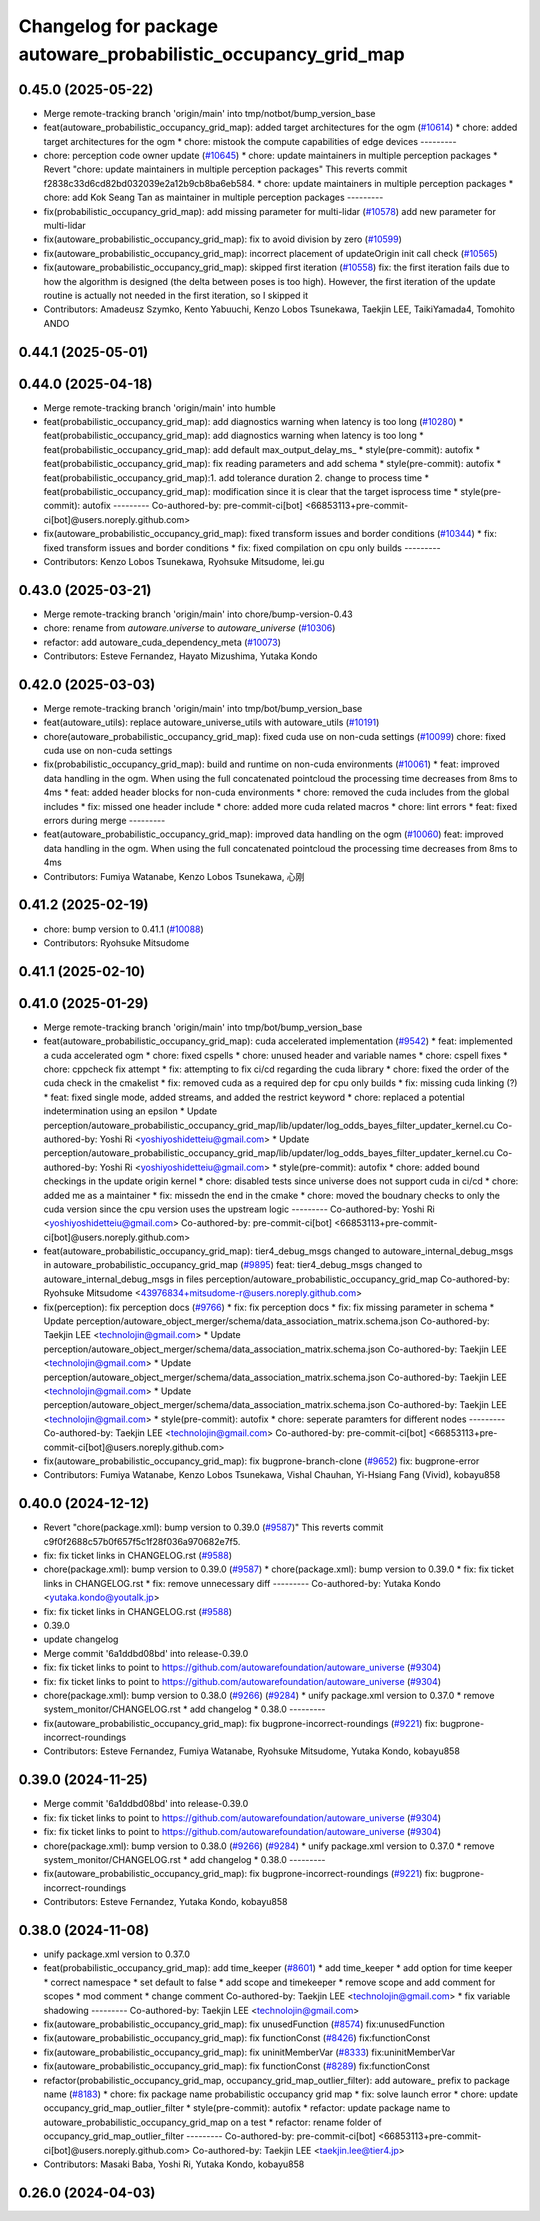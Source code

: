 ^^^^^^^^^^^^^^^^^^^^^^^^^^^^^^^^^^^^^^^^^^^^^^^^^^^^^^^^^^^^^^^
Changelog for package autoware_probabilistic_occupancy_grid_map
^^^^^^^^^^^^^^^^^^^^^^^^^^^^^^^^^^^^^^^^^^^^^^^^^^^^^^^^^^^^^^^

0.45.0 (2025-05-22)
-------------------
* Merge remote-tracking branch 'origin/main' into tmp/notbot/bump_version_base
* feat(autoware_probabilistic_occupancy_grid_map): added target architectures for the ogm (`#10614 <https://github.com/autowarefoundation/autoware_universe/issues/10614>`_)
  * chore: added target architectures for the ogm
  * chore: mistook the compute capabilities of edge devices
  ---------
* chore: perception code owner update (`#10645 <https://github.com/autowarefoundation/autoware_universe/issues/10645>`_)
  * chore: update maintainers in multiple perception packages
  * Revert "chore: update maintainers in multiple perception packages"
  This reverts commit f2838c33d6cd82bd032039e2a12b9cb8ba6eb584.
  * chore: update maintainers in multiple perception packages
  * chore: add Kok Seang Tan as maintainer in multiple perception packages
  ---------
* fix(probabilistic_occupancy_grid_map): add missing parameter for multi-lidar (`#10578 <https://github.com/autowarefoundation/autoware_universe/issues/10578>`_)
  add new parameter for multi-lidar
* fix(autoware_probabilistic_occupancy_grid_map): fix to avoid division by zero (`#10599 <https://github.com/autowarefoundation/autoware_universe/issues/10599>`_)
* fix(autoware_probabilistic_occupancy_grid_map): incorrect placement of updateOrigin init call check (`#10565 <https://github.com/autowarefoundation/autoware_universe/issues/10565>`_)
* fix(autoware_probabilistic_occupancy_grid_map): skipped first iteration (`#10558 <https://github.com/autowarefoundation/autoware_universe/issues/10558>`_)
  fix: the first iteration fails due to how the algorithm is designed (the delta between poses is too high). However, the first iteration of the update routine is actually not needed in the first iteration, so I skipped it
* Contributors: Amadeusz Szymko, Kento Yabuuchi, Kenzo Lobos Tsunekawa, Taekjin LEE, TaikiYamada4, Tomohito ANDO

0.44.1 (2025-05-01)
-------------------

0.44.0 (2025-04-18)
-------------------
* Merge remote-tracking branch 'origin/main' into humble
* feat(probabilistic_occupancy_grid_map): add diagnostics warning when latency is too long (`#10280 <https://github.com/autowarefoundation/autoware_universe/issues/10280>`_)
  * feat(probabilistic_occupancy_grid_map): add diagnostics warning when latency is too long
  * feat(probabilistic_occupancy_grid_map): add default max_output_delay_ms\_
  * style(pre-commit): autofix
  * feat(probabilistic_occupancy_grid_map): fix reading parameters and add schema
  * style(pre-commit): autofix
  * feat(probabilistic_occupancy_grid_map):1. add tolerance duration  2. change to process time
  * feat(probabilistic_occupancy_grid_map): modification since it is clear that the target isprocess time
  * style(pre-commit): autofix
  ---------
  Co-authored-by: pre-commit-ci[bot] <66853113+pre-commit-ci[bot]@users.noreply.github.com>
* fix(autoware_probabilistic_occupancy_grid_map): fixed transform issues and border conditions (`#10344 <https://github.com/autowarefoundation/autoware_universe/issues/10344>`_)
  * fix: fixed transform issues and border conditions
  * fix: fixed compilation on cpu only builds
  ---------
* Contributors: Kenzo Lobos Tsunekawa, Ryohsuke Mitsudome, lei.gu

0.43.0 (2025-03-21)
-------------------
* Merge remote-tracking branch 'origin/main' into chore/bump-version-0.43
* chore: rename from `autoware.universe` to `autoware_universe` (`#10306 <https://github.com/autowarefoundation/autoware_universe/issues/10306>`_)
* refactor: add autoware_cuda_dependency_meta (`#10073 <https://github.com/autowarefoundation/autoware_universe/issues/10073>`_)
* Contributors: Esteve Fernandez, Hayato Mizushima, Yutaka Kondo

0.42.0 (2025-03-03)
-------------------
* Merge remote-tracking branch 'origin/main' into tmp/bot/bump_version_base
* feat(autoware_utils): replace autoware_universe_utils with autoware_utils  (`#10191 <https://github.com/autowarefoundation/autoware_universe/issues/10191>`_)
* chore(autoware_probabilistic_occupancy_grid_map): fixed cuda use on non-cuda settings (`#10099 <https://github.com/autowarefoundation/autoware_universe/issues/10099>`_)
  chore: fixed cuda use on non-cuda settings
* fix(probabilistic_occupancy_grid_map): build and runtime on non-cuda environments (`#10061 <https://github.com/autowarefoundation/autoware_universe/issues/10061>`_)
  * feat: improved data handling in the ogm. When using the full concatenated pointcloud the processing time decreases from 8ms to 4ms
  * feat: added header blocks for non-cuda environments
  * chore: removed the cuda includes from the global includes
  * fix: missed one header include
  * chore: added more cuda related macros
  * chore: lint errors
  * feat: fixed errors during merge
  ---------
* feat(autoware_probabilistic_occupancy_grid_map): improved data handling on the ogm (`#10060 <https://github.com/autowarefoundation/autoware_universe/issues/10060>`_)
  feat: improved data handling in the ogm. When using the full concatenated pointcloud the processing time decreases from 8ms to 4ms
* Contributors: Fumiya Watanabe, Kenzo Lobos Tsunekawa, 心刚

0.41.2 (2025-02-19)
-------------------
* chore: bump version to 0.41.1 (`#10088 <https://github.com/autowarefoundation/autoware_universe/issues/10088>`_)
* Contributors: Ryohsuke Mitsudome

0.41.1 (2025-02-10)
-------------------

0.41.0 (2025-01-29)
-------------------
* Merge remote-tracking branch 'origin/main' into tmp/bot/bump_version_base
* feat(autoware_probabilistic_occupancy_grid_map): cuda accelerated implementation (`#9542 <https://github.com/autowarefoundation/autoware_universe/issues/9542>`_)
  * feat: implemented a cuda accelerated ogm
  * chore: fixed cspells
  * chore: unused header and variable names
  * chore: cspell fixes
  * chore: cppcheck fix attempt
  * fix: attempting to fix ci/cd regarding the cuda library
  * chore: fixed the order of the cuda check in the cmakelist
  * fix: removed cuda as a required dep for cpu only builds
  * fix: missing cuda linking (?)
  * feat: fixed single mode, added streams, and added the restrict keyword
  * chore: replaced a potential indetermination using an epsilon
  * Update perception/autoware_probabilistic_occupancy_grid_map/lib/updater/log_odds_bayes_filter_updater_kernel.cu
  Co-authored-by: Yoshi Ri <yoshiyoshidetteiu@gmail.com>
  * Update perception/autoware_probabilistic_occupancy_grid_map/lib/updater/log_odds_bayes_filter_updater_kernel.cu
  Co-authored-by: Yoshi Ri <yoshiyoshidetteiu@gmail.com>
  * style(pre-commit): autofix
  * chore: added bound checkings in the update origin kernel
  * chore: disabled tests since universe does not support cuda in ci/cd
  * chore: added me as a maintainer
  * fix: missedn the end in the cmake
  * chore: moved the boudnary checks to only the cuda version since the cpu version uses the upstream logic
  ---------
  Co-authored-by: Yoshi Ri <yoshiyoshidetteiu@gmail.com>
  Co-authored-by: pre-commit-ci[bot] <66853113+pre-commit-ci[bot]@users.noreply.github.com>
* feat(autoware_probabilistic_occupancy_grid_map): tier4_debug_msgs changed to autoware_internal_debug_msgs in autoware_probabilistic_occupancy_grid_map (`#9895 <https://github.com/autowarefoundation/autoware_universe/issues/9895>`_)
  feat: tier4_debug_msgs changed to autoware_internal_debug_msgs in files perception/autoware_probabilistic_occupancy_grid_map
  Co-authored-by: Ryohsuke Mitsudome <43976834+mitsudome-r@users.noreply.github.com>
* fix(perception): fix perception docs (`#9766 <https://github.com/autowarefoundation/autoware_universe/issues/9766>`_)
  * fix: fix perception docs
  * fix: fix missing parameter in schema
  * Update perception/autoware_object_merger/schema/data_association_matrix.schema.json
  Co-authored-by: Taekjin LEE <technolojin@gmail.com>
  * Update perception/autoware_object_merger/schema/data_association_matrix.schema.json
  Co-authored-by: Taekjin LEE <technolojin@gmail.com>
  * Update perception/autoware_object_merger/schema/data_association_matrix.schema.json
  Co-authored-by: Taekjin LEE <technolojin@gmail.com>
  * Update perception/autoware_object_merger/schema/data_association_matrix.schema.json
  Co-authored-by: Taekjin LEE <technolojin@gmail.com>
  * style(pre-commit): autofix
  * chore: seperate paramters for different nodes
  ---------
  Co-authored-by: Taekjin LEE <technolojin@gmail.com>
  Co-authored-by: pre-commit-ci[bot] <66853113+pre-commit-ci[bot]@users.noreply.github.com>
* fix(autoware_probabilistic_occupancy_grid_map): fix bugprone-branch-clone (`#9652 <https://github.com/autowarefoundation/autoware_universe/issues/9652>`_)
  fix: bugprone-error
* Contributors: Fumiya Watanabe, Kenzo Lobos Tsunekawa, Vishal Chauhan, Yi-Hsiang Fang (Vivid), kobayu858

0.40.0 (2024-12-12)
-------------------
* Revert "chore(package.xml): bump version to 0.39.0 (`#9587 <https://github.com/autowarefoundation/autoware_universe/issues/9587>`_)"
  This reverts commit c9f0f2688c57b0f657f5c1f28f036a970682e7f5.
* fix: fix ticket links in CHANGELOG.rst (`#9588 <https://github.com/autowarefoundation/autoware_universe/issues/9588>`_)
* chore(package.xml): bump version to 0.39.0 (`#9587 <https://github.com/autowarefoundation/autoware_universe/issues/9587>`_)
  * chore(package.xml): bump version to 0.39.0
  * fix: fix ticket links in CHANGELOG.rst
  * fix: remove unnecessary diff
  ---------
  Co-authored-by: Yutaka Kondo <yutaka.kondo@youtalk.jp>
* fix: fix ticket links in CHANGELOG.rst (`#9588 <https://github.com/autowarefoundation/autoware_universe/issues/9588>`_)
* 0.39.0
* update changelog
* Merge commit '6a1ddbd08bd' into release-0.39.0
* fix: fix ticket links to point to https://github.com/autowarefoundation/autoware_universe (`#9304 <https://github.com/autowarefoundation/autoware_universe/issues/9304>`_)
* fix: fix ticket links to point to https://github.com/autowarefoundation/autoware_universe (`#9304 <https://github.com/autowarefoundation/autoware_universe/issues/9304>`_)
* chore(package.xml): bump version to 0.38.0 (`#9266 <https://github.com/autowarefoundation/autoware_universe/issues/9266>`_) (`#9284 <https://github.com/autowarefoundation/autoware_universe/issues/9284>`_)
  * unify package.xml version to 0.37.0
  * remove system_monitor/CHANGELOG.rst
  * add changelog
  * 0.38.0
  ---------
* fix(autoware_probabilistic_occupancy_grid_map): fix bugprone-incorrect-roundings (`#9221 <https://github.com/autowarefoundation/autoware_universe/issues/9221>`_)
  fix: bugprone-incorrect-roundings
* Contributors: Esteve Fernandez, Fumiya Watanabe, Ryohsuke Mitsudome, Yutaka Kondo, kobayu858

0.39.0 (2024-11-25)
-------------------
* Merge commit '6a1ddbd08bd' into release-0.39.0
* fix: fix ticket links to point to https://github.com/autowarefoundation/autoware_universe (`#9304 <https://github.com/autowarefoundation/autoware_universe/issues/9304>`_)
* fix: fix ticket links to point to https://github.com/autowarefoundation/autoware_universe (`#9304 <https://github.com/autowarefoundation/autoware_universe/issues/9304>`_)
* chore(package.xml): bump version to 0.38.0 (`#9266 <https://github.com/autowarefoundation/autoware_universe/issues/9266>`_) (`#9284 <https://github.com/autowarefoundation/autoware_universe/issues/9284>`_)
  * unify package.xml version to 0.37.0
  * remove system_monitor/CHANGELOG.rst
  * add changelog
  * 0.38.0
  ---------
* fix(autoware_probabilistic_occupancy_grid_map): fix bugprone-incorrect-roundings (`#9221 <https://github.com/autowarefoundation/autoware_universe/issues/9221>`_)
  fix: bugprone-incorrect-roundings
* Contributors: Esteve Fernandez, Yutaka Kondo, kobayu858

0.38.0 (2024-11-08)
-------------------
* unify package.xml version to 0.37.0
* feat(probabilistic_occupancy_grid_map): add time_keeper (`#8601 <https://github.com/autowarefoundation/autoware_universe/issues/8601>`_)
  * add time_keeper
  * add option for time keeper
  * correct namespace
  * set default to false
  * add scope and timekeeper
  * remove scope and add comment for scopes
  * mod comment
  * change comment
  Co-authored-by: Taekjin LEE <technolojin@gmail.com>
  * fix variable shadowing
  ---------
  Co-authored-by: Taekjin LEE <technolojin@gmail.com>
* fix(autoware_probabilistic_occupancy_grid_map): fix unusedFunction (`#8574 <https://github.com/autowarefoundation/autoware_universe/issues/8574>`_)
  fix:unusedFunction
* fix(autoware_probabilistic_occupancy_grid_map): fix functionConst (`#8426 <https://github.com/autowarefoundation/autoware_universe/issues/8426>`_)
  fix:functionConst
* fix(autoware_probabilistic_occupancy_grid_map): fix uninitMemberVar (`#8333 <https://github.com/autowarefoundation/autoware_universe/issues/8333>`_)
  fix:uninitMemberVar
* fix(autoware_probabilistic_occupancy_grid_map): fix functionConst (`#8289 <https://github.com/autowarefoundation/autoware_universe/issues/8289>`_)
  fix:functionConst
* refactor(probabilistic_occupancy_grid_map, occupancy_grid_map_outlier_filter): add autoware\_ prefix to package name (`#8183 <https://github.com/autowarefoundation/autoware_universe/issues/8183>`_)
  * chore: fix package name probabilistic occupancy grid map
  * fix: solve launch error
  * chore: update occupancy_grid_map_outlier_filter
  * style(pre-commit): autofix
  * refactor: update package name to autoware_probabilistic_occupancy_grid_map on a test
  * refactor: rename folder of occupancy_grid_map_outlier_filter
  ---------
  Co-authored-by: pre-commit-ci[bot] <66853113+pre-commit-ci[bot]@users.noreply.github.com>
  Co-authored-by: Taekjin LEE <taekjin.lee@tier4.jp>
* Contributors: Masaki Baba, Yoshi Ri, Yutaka Kondo, kobayu858

0.26.0 (2024-04-03)
-------------------
